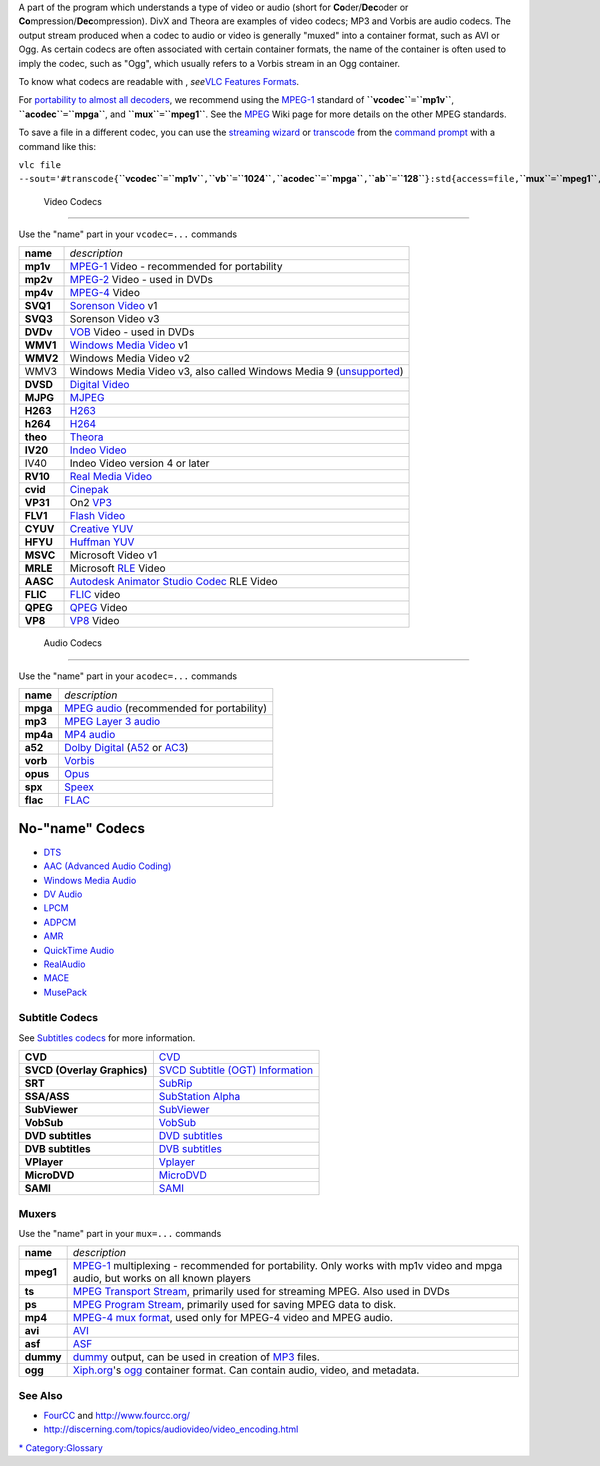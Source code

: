 .. raw:: mediawiki

   {{see also|Documentation:Modules}}

.. raw:: mediawiki

   {{wikipedia|List of codecs}}

.. raw:: mediawiki

   {{mmwiki|label1=Video codecs|Category:Video_Codecs|label2=Audio codecs|Category:Audio_Codecs|label3=Containers|Category:Container_Formats}}

A part of the program which understands a type of video or audio (short for **Co**\ der/\ **Dec**\ oder or **Co**\ mpression/\ **Dec**\ ompression). DivX and Theora are examples of video codecs; MP3 and Vorbis are audio codecs. The output stream produced when a codec to audio or video is generally "muxed" into a container format, such as AVI or Ogg. As certain codecs are often associated with certain container formats, the name of the container is often used to imply the codec, such as "Ogg", which usually refers to a Vorbis stream in an Ogg container.

To know what codecs are readable with , *see*\ `VLC Features Formats <VLC_Features_Formats>`__.

For `portability to almost all decoders <http://discerning.com/topics/audiovideo/video_encoding.html>`__, we recommend using the `MPEG-1 <MPEG-1>`__ standard of **``vcodec``**\ ``=``\ **``mp1v``**, **``acodec``**\ ``=``\ **``mpga``**, and **``mux``**\ ``=``\ **``mpeg1``**. See the `MPEG <MPEG>`__ Wiki page for more details on the other MPEG standards.

To save a file in a different codec, you can use the `streaming wizard <Documentation:Streaming_HowTo_New#Streaming_using_the_GUI>`__ or `transcode <transcode>`__ from the `command prompt <command_prompt>`__ with a command like this:

``vlc file --sout='#transcode{``\ **``vcodec``**\ ``=``\ **``mp1v``**\ ``,``\ **``vb``**\ ``=``\ **``1024``**\ ``,``\ **``acodec``**\ ``=``\ **``mpga``**\ ``,``\ **``ab``**\ ``=``\ **``128``**\ ``}:std{access=file,``\ **``mux``**\ ``=``\ **``mpeg1``**\ ``,``\ **``dst``**\ ``=``\ **``C:\file_name.mpg``**\ ``}'``

 Video Codecs
------------

.. raw:: mediawiki

   {{See also|Category:Video codecs}}

Use the "name" part in your ``vcodec=...`` commands

======== ======================================================================================
**name** *description*
**mp1v** `MPEG-1 <MPEG-1>`__ Video - recommended for portability
**mp2v** `MPEG-2 <MPEG-2>`__ Video - used in DVDs
**mp4v** `MPEG-4 <MPEG-4>`__ Video
**SVQ1** `Sorenson Video <Sorenson_Video>`__ v1
**SVQ3** Sorenson Video v3
**DVDv** `VOB <MPEG-2>`__ Video - used in DVDs
**WMV1** `Windows Media Video <Windows_Media_Video>`__ v1
**WMV2** Windows Media Video v2
WMV3     Windows Media Video v3, also called Windows Media 9 (`unsupported <VSG:Format:WMV>`__)
**DVSD** `Digital Video <Digital_Video>`__
**MJPG** `MJPEG <MJPEG>`__
**H263** `H263 <H263>`__
**h264** `H264 <H264>`__
**theo** `Theora <Theora>`__
**IV20** `Indeo Video <Indeo_Video>`__
IV40     Indeo Video version 4 or later
**RV10** `Real Media Video <Real_Media_Video>`__
**cvid** `Cinepak <Cinepak>`__
**VP31** On2 `VP3 <VP3>`__
**FLV1** `Flash Video <Flash_Video>`__
**CYUV** `Creative YUV <Creative_YUV>`__
**HFYU** `Huffman YUV <Huffman_YUV>`__
**MSVC** Microsoft Video v1
**MRLE** Microsoft `RLE <RLE>`__ Video
**AASC** `Autodesk Animator Studio Codec <Autodesk_Animator_Studio_Codec>`__ RLE Video
**FLIC** `FLIC <FLIC>`__ video
**QPEG** `QPEG <QPEG>`__ Video
**VP8**  `VP8 <VP8>`__ Video
======== ======================================================================================

 Audio Codecs
------------

.. raw:: mediawiki

   {{See also|Category:Audio codecs}}

Use the "name" part in your ``acodec=...`` commands

======== ==================================================================
**name** *description*
**mpga** `MPEG audio <MPEG_audio>`__ (recommended for portability)
**mp3**  `MPEG Layer 3 audio <MP3_audio>`__
**mp4a** `MP4 audio <MP4_audio>`__
**a52**  `Dolby Digital <Dolby_Digital>`__ (`A52 <A52>`__ or `AC3 <AC3>`__)
**vorb** `Vorbis <Vorbis>`__
**opus** `Opus <Opus>`__
**spx**  `Speex <Speex>`__
**flac** `FLAC <FLAC>`__
======== ==================================================================

No-"name" Codecs
~~~~~~~~~~~~~~~~

-  `DTS <DTS>`__
-  `AAC (Advanced Audio Coding) <AAC_(Advanced_Audio_Coding)>`__
-  `Windows Media Audio <Windows_Media_Audio>`__
-  `DV Audio <DV_Audio>`__
-  `LPCM <LPCM>`__
-  `ADPCM <ADPCM>`__
-  `AMR <AMR>`__
-  `QuickTime Audio <QuickTime_Audio>`__
-  `RealAudio <RealAudio>`__
-  `MACE <MACE>`__
-  `MusePack <MusePack>`__

Subtitle Codecs
---------------

See `Subtitles codecs <Subtitles_codecs>`__ for more information.

=========================== ================================================================================================================
**CVD**                     `CVD <CVD>`__
**SVCD (Overlay Graphics)** `SVCD Subtitle (OGT) Information <http://www.vcdimager.org/pub/vcdimager/manuals/0.7/svcd-ogt-subtitles.html>`__
**SRT**                     `SubRip <SubRip>`__
**SSA/ASS**                 `SubStation Alpha <SubStation_Alpha>`__
**SubViewer**               `SubViewer <SubViewer>`__
**VobSub**                  `VobSub <VobSub>`__
**DVD subtitles**           `DVD subtitles <DVD_subtitles>`__
**DVB subtitles**           `DVB subtitles <DVB_subtitles>`__
**VPlayer**                 `Vplayer <Vplayer>`__
**MicroDVD**                `MicroDVD <MicroDVD>`__
**SAMI**                    `SAMI <SAMI>`__
=========================== ================================================================================================================

Muxers
------

Use the "name" part in your ``mux=...`` commands

========= =========================================================================================================================================
**name**  *description*
**mpeg1** `MPEG-1 <MPEG-1>`__ multiplexing - recommended for portability. Only works with mp1v video and mpga audio, but works on all known players
**ts**    `MPEG Transport Stream <MPEG-TS>`__, primarily used for streaming MPEG. Also used in DVDs
**ps**    `MPEG Program Stream <MPEG-PS>`__, primarily used for saving MPEG data to disk.
**mp4**   `MPEG-4 mux format <MPEG-4>`__, used only for MPEG-4 video and MPEG audio.
**avi**   `AVI <AVI>`__
**asf**   `ASF <ASF>`__
**dummy** `dummy <dummy>`__ output, can be used in creation of `MP3 <MP3>`__ files.
**ogg**   `Xiph.org <Xiph.org>`__'s `ogg <ogg>`__ container format. Can contain audio, video, and metadata.
========= =========================================================================================================================================

See Also
--------

-  `FourCC <FourCC>`__ and http://www.fourcc.org/
-  http://discerning.com/topics/audiovideo/video_encoding.html

.. raw:: mediawiki

   {{stub}}

`\* <Category:Codecs>`__ `Category:Glossary <Category:Glossary>`__
